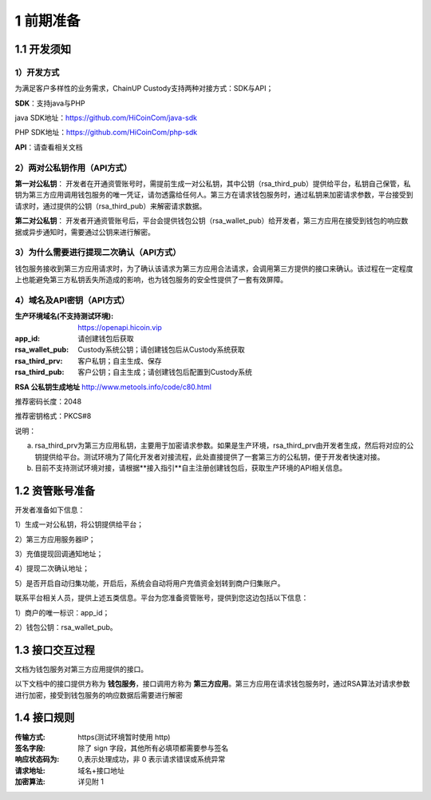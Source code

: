 1 前期准备
====================

1.1 开发须知
-------------------

1）开发方式
~~~~~~~~~~~~~~~~~~~

为满足客户多样性的业务需求，ChainUP Custody支持两种对接方式：SDK与API；

**SDK**：支持java与PHP

java SDK地址：https://github.com/HiCoinCom/java-sdk

PHP SDK地址：https://github.com/HiCoinCom/php-sdk

**API**：请查看相关文档

2）两对公私钥作用（API方式）
~~~~~~~~~~~~~~~~~~~~~~~~~~

**第一对公私钥**： 开发者在开通资管账号时，需提前生成一对公私钥，其中公钥（rsa_third_pub）提供给平台，私钥自己保管，私钥为第三方应用调用钱包服务的唯一凭证，请勿透露给任何人。第三方在请求钱包服务时，通过私钥来加密请求参数，平台接受到请求时，通过提供的公钥（rsa_third_pub）来解密请求数据。

**第二对公私钥**： 开发者开通资管账号后，平台会提供钱包公钥（rsa_wallet_pub）给开发者，第三方应用在接受到钱包的响应数据或异步通知时，需要通过公钥来进行解密。



3）为什么需要进行提现二次确认（API方式）
~~~~~~~~~~~~~~~~~~~~~~~~~~~~~~~~~~~~~~

钱包服务接收到第三方应用请求时，为了确认该请求为第三方应用合法请求，会调用第三方提供的接口来确认。该过程在一定程度上也能避免第三方私钥丢失所造成的影响，也为钱包服务的安全性提供了一套有效屏障。


4）域名及API密钥（API方式）
~~~~~~~~~~~~~~~~~~~~~~~~~~~~~~~~~~~~~

:生产环境域名(不支持测试环境): https://openapi.hicoin.vip
:app_id: 请创建钱包后获取
:rsa_wallet_pub: Custody系统公钥；请创建钱包后从Custody系统获取
:rsa_third_prv: 客户私钥；自主生成、保存
:rsa_third_pub: 客户公钥；自主生成；请创建钱包后配置到Custody系统

**RSA 公私钥生成地址**
http://www.metools.info/code/c80.html

推荐密码长度：2048

推荐密钥格式：PKCS#8


说明：

a) rsa_third_prv为第三方应用私钥，主要用于加密请求参数。如果是生产环境，rsa_third_prv由开发者生成，然后将对应的公钥提供给平台。测试环境为了简化开发者对接流程，此处直接提供了一套第三方的公私钥，便于开发者快速对接。

b) 目前不支持测试环境对接，请根据**接入指引**自主注册创建钱包后，获取生产环境的API相关信息。



1.2 资管账号准备
-------------------

开发者准备如下信息：

1）生成一对公私钥，将公钥提供给平台；

2）第三方应用服务器IP；

3）充值提现回调通知地址；

4）提现二次确认地址；

5）是否开启自动归集功能，开启后，系统会自动将用户充值资金划转到商户归集账户。

联系平台相关人员，提供上述五类信息。平台为您准备资管账号，提供到您这边包括以下信息：

1）商户的唯一标识：app_id；

2）钱包公钥：rsa_wallet_pub。


1.3 接口交互过程
-------------------

文档为钱包服务对第三方应用提供的接口。

.. image:: images/apiopen-instructions-v2.png
   :width: 470px
   :height: 153px
   :align: center

以下文档中的接口提供方称为 **钱包服务**，接口调用方称为 **第三方应用**。第三方应用在请求钱包服务时，通过RSA算法对请求参数进行加密，接受到钱包服务的响应数据后需要进行解密



1.4 接口规则
--------------
:传输方式: https(测试环境暂时使用 http)
:签名字段: 除了 sign 字段，其他所有必填项都需要参与签名
:响应状态码为: 0,表示处理成功，非 0 表示请求错误或系统异常
:请求地址: 域名+接口地址
:加密算法: 详见附 1
